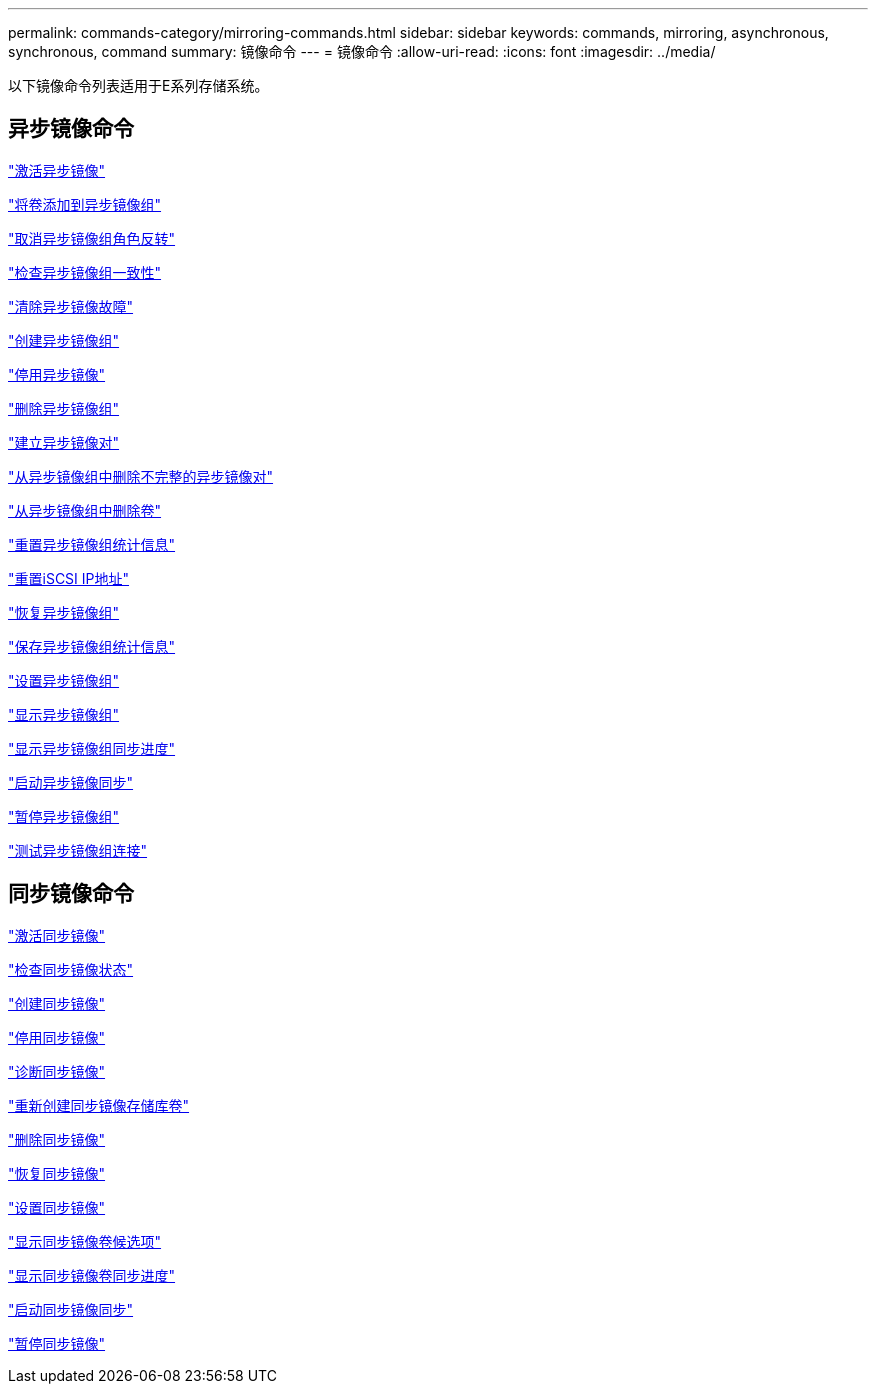 ---
permalink: commands-category/mirroring-commands.html 
sidebar: sidebar 
keywords: commands, mirroring, asynchronous, synchronous, command 
summary: 镜像命令 
---
= 镜像命令
:allow-uri-read: 
:icons: font
:imagesdir: ../media/


[role="lead"]
以下镜像命令列表适用于E系列存储系统。



== 异步镜像命令

link:../commands-a-z/activate-asynchronous-mirroring.html["激活异步镜像"]

link:../commands-a-z/add-volume-asyncmirrorgroup.html["将卷添加到异步镜像组"]

link:../commands-a-z/stop-asyncmirrorgroup-rolechange.html["取消异步镜像组角色反转"]

link:../commands-a-z/check-asyncmirrorgroup-repositoryconsistency.html["检查异步镜像组一致性"]

link:../commands-a-z/clear-asyncmirrorfault.html["清除异步镜像故障"]

link:../commands-a-z/create-asyncmirrorgroup.html["创建异步镜像组"]

link:../commands-a-z/deactivate-storagearray.html["停用异步镜像"]

link:../commands-a-z/delete-asyncmirrorgroup.html["删除异步镜像组"]

link:../commands-a-z/establish-asyncmirror-volume.html["建立异步镜像对"]

link:../commands-a-z/remove-asyncmirrorgroup.html["从异步镜像组中删除不完整的异步镜像对"]

link:../commands-a-z/remove-volume-asyncmirrorgroup.html["从异步镜像组中删除卷"]

link:../commands-a-z/reset-storagearray-arvmstats-asyncmirrorgroup.html["重置异步镜像组统计信息"]

link:../commands-a-z/reset-iscsiipaddress.html["重置iSCSI IP地址"]

link:../commands-a-z/resume-asyncmirrorgroup.html["恢复异步镜像组"]

link:../commands-a-z/save-storagearray-arvmstats-asyncmirrorgroup.html["保存异步镜像组统计信息"]

link:../commands-a-z/set-asyncmirrorgroup.html["设置异步镜像组"]

link:../commands-a-z/show-asyncmirrorgroup-summary.html["显示异步镜像组"]

link:../commands-a-z/show-asyncmirrorgroup-synchronizationprogress.html["显示异步镜像组同步进度"]

link:../commands-a-z/start-asyncmirrorgroup-synchronize.html["启动异步镜像同步"]

link:../commands-a-z/suspend-asyncmirrorgroup.html["暂停异步镜像组"]

link:../commands-a-z/diagnose-asyncmirrorgroup.html["测试异步镜像组连接"]



== 同步镜像命令

link:../commands-a-z/activate-synchronous-mirroring.html["激活同步镜像"]

link:../commands-a-z/check-syncmirror.html["检查同步镜像状态"]

link:../commands-a-z/create-syncmirror.html["创建同步镜像"]

link:../commands-a-z/deactivate-storagearray-feature.html["停用同步镜像"]

link:../commands-a-z/diagnose-syncmirror.html["诊断同步镜像"]

link:../commands-a-z/recreate-storagearray-mirrorrepository.html["重新创建同步镜像存储库卷"]

link:../commands-a-z/remove-syncmirror.html["删除同步镜像"]

link:../commands-a-z/resume-syncmirror.html["恢复同步镜像"]

link:../commands-a-z/set-syncmirror.html["设置同步镜像"]

link:../commands-a-z/show-syncmirror-candidates.html["显示同步镜像卷候选项"]

link:../commands-a-z/show-syncmirror-synchronizationprogress.html["显示同步镜像卷同步进度"]

link:../commands-a-z/start-syncmirror-primary-synchronize.html["启动同步镜像同步"]

link:../commands-a-z/suspend-syncmirror-primaries.html["暂停同步镜像"]
